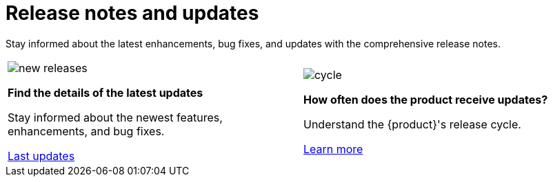 = Release notes and updates

Stay informed about the latest enhancements, bug fixes, and updates with the comprehensive release notes.

[cols="2*^", %noheader, frame=none, grid=none]
|===
a|image::new_releases.svg[xref=user-manual:release-notes/release-notes.adoc]

**Find the details of the latest updates**

Stay informed about the newest features, enhancements, and bug fixes.

xref:user-manual:release-notes/release-notes.adoc[Last updates]

a|image::cycle.svg[xref=user-manual:cycle.adoc]

**How often does the product receive updates?**

Understand the {product}'s release cycle.

xref:user-manual:cycle.adoc[Learn more]
|===
